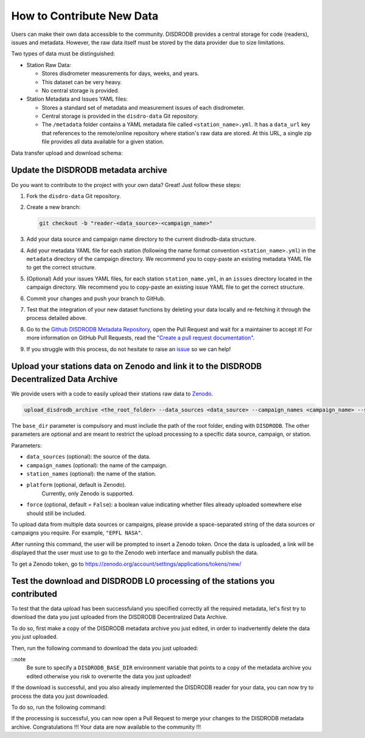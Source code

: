 ==============================
How to Contribute New Data
==============================

Users can make their own data accessible to the community. DISDRODB
provides a central storage for code (readers), issues and metadata.
However, the raw data itself must be stored by the data provider due to
size limitations.

Two types of data must be distinguished:

-  Station Raw Data:

   -  Stores disdrometer measurements for days, weeks, and years.
   -  This dataset can be very heavy.
   -  No central storage is provided.

-  Station Metadata and Issues YAML files:

   -  Stores a standard set of metadata and measurement issues of each disdrometer.
   -  Central storage is provided in the ``disdro-data`` Git repository.
   -  The ``/metadata`` folder contains a YAML metadata file called
      ``<station_name>.yml``. It has a ``data_url`` key that references to the remote/online repository where station's raw data are stored. At this URL, a single zip file provides all data available for a given station.


Data transfer upload and download schema:

.. image:: /static/transfer.png


Update the DISDRODB metadata archive
----------------------------------------

Do you want to contribute to the project with your own data? Great! Just
follow these steps:

1. Fork the ``disdro-data`` Git repository.

2. Create a new branch:

   .. code:: bash

      git checkout -b "reader-<data_source>-<campaign_name>"

3. Add your data source and campaign name directory to the current
   disdrodb-data structure.

4. Add your metadata YAML file for each station (following the name format convention ``<station_name>.yml``) in the ``metadata`` directory of the campaign directory. We recommend you to copy-paste an existing metadata YAML file to get the correct structure.

5. (Optional) Add your issues YAML files, for each station
   ``station_name.yml``, in an ``issues`` directory located in the campaign
   directory. We recommend you to copy-paste an existing issue YAML file
   to get the correct structure.

6. Commit your changes and push your branch to GitHub.

7. Test that the integration of your new dataset functions by deleting
   your data locally and re-fetching it through the process detailed above.

8. Go to the `Github DISDRODB Metadata Repository <https://github.com/ltelab/disdrodb-data>`__, open the Pull Request and wait for a maintainer to accept it!
   For more information on GitHub Pull Requests, read the
   `"Create a pull request documentation" <https://docs.github.com/en/pull-requests/collaborating-with-pull-requests/proposing-changes-to-your-work-with-pull-requests/creating-a-pull-request>`__.

9.  If you struggle with this process, do not hesitate to raise an `issue <https://github.com/ltelab/disdrodb-data/issues/new/choose>`__ so we can help!



Upload your stations data on Zenodo and link it to the DISDRODB Decentralized Data Archive
----------------------------------------------------------------------------------------------

We provide users with a code to easily upload their stations raw data to `Zenodo <https://zenodo.org/>`_.

.. code:: bash

   upload_disdrodb_archive <the_root_folder> --data_sources <data_source> --campaign_names <campaign_name> --station_names <station_name> --platform <name_of_the_platform> --force true

The ``base_dir`` parameter is compulsory and must include the path
of the root folder, ending with ``DISDRODB``. The other parameters are
optional and are meant to restrict the upload processing to a specific
data source, campaign, or station.

Parameters:

-  ``data_sources`` (optional): the source of the data.
-  ``campaign_names`` (optional): the name of the campaign.
-  ``station_names`` (optional): the name of the station.
-  ``platform`` (optional, default is Zenodo).
    Currently, only Zenodo is supported.
-  ``force`` (optional, default = ``False``): a boolean value indicating
   whether files already uploaded somewhere else should still be
   included.

To upload data from multiple data sources or campaigns, please provide a space-separated string of
the data sources or campaigns you require. For example, ``"EPFL NASA"``.

After running this command, the user will be prompted to insert a Zenodo
token. Once the data is uploaded, a link will be displayed that the user
must use to go to the Zenodo web interface and manually publish the
data.

To get a Zenodo token, go to
`https://zenodo.org/account/settings/applications/tokens/new/ <https://zenodo.org/account/settings/applications/tokens/new/>`_




.. image:: /static/zenodo.png



Test the download and DISDRODB L0 processing of the stations you contributed
------------------------------------------------------------------------------

To test that the data upload has been successfuland you specified correctly all the required metadata, let's first try to download
the data you just uploaded from the DISDRODB Decentralized Data Archive.

To do so, first make a copy of the DISDRODB metadata archive you just edited, in order to inadvertently delete the data you just uploaded.

Then, run the following command to download the data you just uploaded:

.. code:: bash
   export DISDRODB_BASE_DIR="<the_path_to_a_copy_of_the_disdrodb-data_you_edited/DISDRODB"
   download_disdrodb_archive  --data_sources <your_data_source> --campaign_names <your_new_campaign> --force true

::note
   Be sure to specify a ``DISDRODB_BASE_DIR`` environment variable that points to a copy of the metadata archive you edited
   otherwise you risk to overwrite the data you just uploaded!

If the download is successful, and you also already implemented the DISDRODB reader for your data, you can now try to process the data you just downloaded.

To do so, run the following command:

.. code:: bash
   export DISDRODB_BASE_DIR="<the_path_to_a_copy_of_the_disdrodb-data_you_edited/DISDRODB"
   run_disdrodb_l0  --data_sources <your_data_source> --campaign_names <your_new_campaign>

   ::note
      If the correctness of the reader has already been tested, you can add the ``--debugging_mode True`` parameter to just run the processing
      on a small subset of the data.  This will speed up the processing and will allow you to check that the processing is working correctly.


If the processing is successful, you can now open a Pull Request to merge your changes to the DISDRODB metadata archive.
Congratulations !!! Your data are now available to the community !!!
